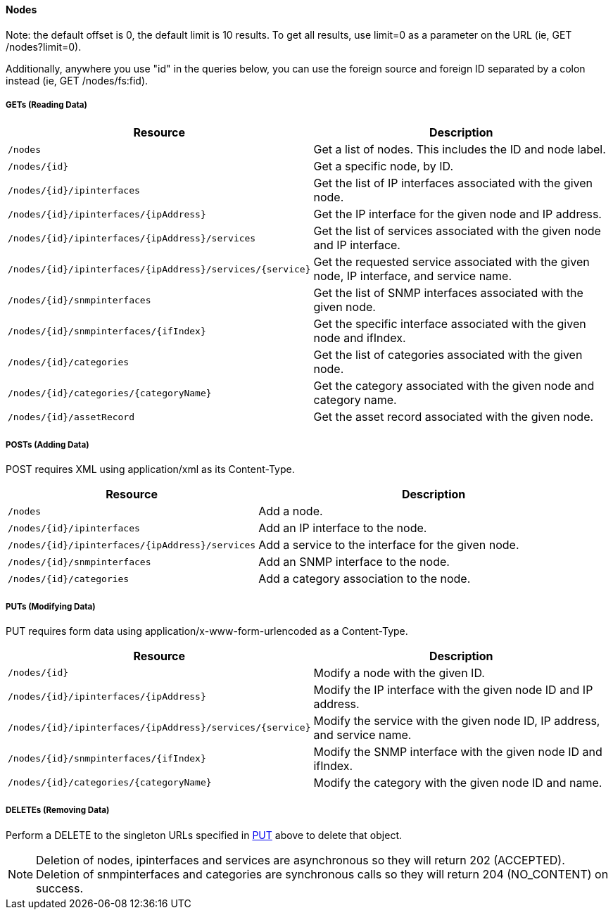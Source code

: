 ==== Nodes

Note: the default offset is 0, the default limit is 10 results.  To get all results, use limit=0 as a parameter on the URL (ie, GET /nodes?limit=0).

Additionally, anywhere you use "id" in the queries below, you can use the foreign source and foreign ID separated by a colon instead (ie, GET /nodes/fs:fid).

===== GETs (Reading Data)

[options="header", cols="5,10"]
|===
| Resource                                                  | Description
| `/nodes`                                                  | Get a list of nodes. This includes the ID and node label.
| `/nodes/{id}`                                             | Get a specific node, by ID.
| `/nodes/{id}/ipinterfaces`                                | Get the list of IP interfaces associated with the given node.
| `/nodes/{id}/ipinterfaces/{ipAddress}`                    | Get the IP interface for the given node and IP address.
| `/nodes/{id}/ipinterfaces/{ipAddress}/services`           | Get the list of services associated with the given node and IP interface.
| `/nodes/{id}/ipinterfaces/{ipAddress}/services/{service}` | Get the requested service associated with the given node, IP interface, and service name.
| `/nodes/{id}/snmpinterfaces`                              | Get the list of SNMP interfaces associated with the given node.
| `/nodes/{id}/snmpinterfaces/{ifIndex}`                    | Get the specific interface associated with the given node and ifIndex.
| `/nodes/{id}/categories`                                  | Get the list of categories associated with the given node.
| `/nodes/{id}/categories/{categoryName}`                   | Get the category associated with the given node and category name.
| `/nodes/{id}/assetRecord`                                 | Get the asset record associated with the given node.
|===

===== POSTs (Adding Data)

POST requires XML using application/xml as its Content-Type.

[options="header", cols="5,10"]
|===
| Resource                                        | Description
| `/nodes`                                        | Add a node.
| `/nodes/{id}/ipinterfaces`                      | Add an IP interface to the node.
| `/nodes/{id}/ipinterfaces/{ipAddress}/services` | Add a service to the interface for the given node.
| `/nodes/{id}/snmpinterfaces`                    | Add an SNMP interface to the node.
| `/nodes/{id}/categories`                        | Add a category association to the node.
|===

[[rest-api-nodes-put]]
===== PUTs (Modifying Data)

PUT requires form data using application/x-www-form-urlencoded as a Content-Type.

[options="header", cols="5,10"]
|===
| Resource                                                  | Description
| `/nodes/{id}`                                             | Modify a node with the given ID.
| `/nodes/{id}/ipinterfaces/{ipAddress}`                    | Modify the IP interface with the given node ID and IP address.
| `/nodes/{id}/ipinterfaces/{ipAddress}/services/{service}` | Modify the service with the given node ID, IP address, and service name.
| `/nodes/{id}/snmpinterfaces/{ifIndex}`                    | Modify the SNMP interface with the given node ID and ifIndex.
| `/nodes/{id}/categories/{categoryName}`                   | Modify the category with the given node ID and name.
|===

===== DELETEs (Removing Data)

Perform a DELETE to the singleton URLs specified in <<rest-api-nodes-put, PUT>> above to delete that object.

NOTE: Deletion of nodes, ipinterfaces and services are asynchronous so they will return 202 (ACCEPTED). Deletion of snmpinterfaces and categories are synchronous calls so they will return 204 (NO_CONTENT) on success.
